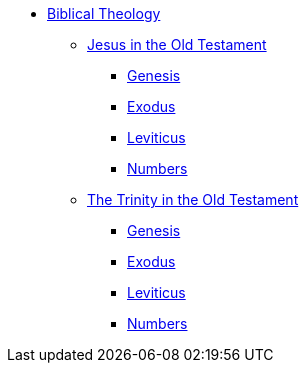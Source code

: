 * xref:biblical-theology:intro-theology.adoc[Biblical Theology]
** xref:biblical-theology:jesus-in-the-old-testament/intro-jesus-in-the-old-testament.adoc[Jesus in the Old Testament]
*** xref:biblical-theology:jesus-in-the-old-testament/genesis/jesus-in-genesis.adoc[Genesis]
*** xref:biblical-theology:jesus-in-the-old-testament/exodus/jesus-in-exodus.adoc[Exodus]
*** xref:biblical-theology:jesus-in-the-old-testament/leviticus/jesus-in-leviticus.adoc[Leviticus]
*** xref:biblical-theology:jesus-in-the-old-testament/numbers/jesus-in-numbers.adoc[Numbers]
** xref:biblical-theology:trinity-in-the-old-testament/intro-trinity-in-the-old-testament.adoc[The Trinity in the Old Testament]
*** xref:biblical-theology:trinity-in-the-old-testament/genesis/trinity-in-genesis.adoc[Genesis]
*** xref:biblical-theology:trinity-in-the-old-testament/exodus/trinity-in-exodus.adoc[Exodus]
*** xref:biblical-theology:trinity-in-the-old-testament/leviticus/trinity-in-leviticus.adoc[Leviticus]
*** xref:biblical-theology:trinity-in-the-old-testament/numbers/trinity-in-numbers.adoc[Numbers]


